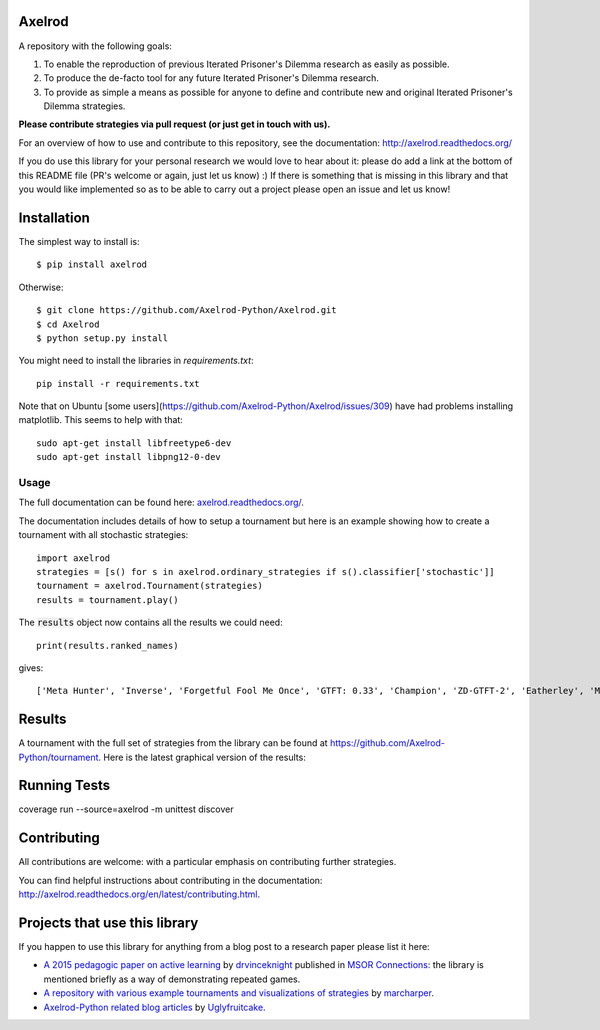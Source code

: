 .. image:: https://badge.waffle.io/Axelrod-Python/Axelrod.svg?label=ready&title=Ready
    :target: https://waffle.io/Axelrod-Python/Axelrod

.. image:: https://coveralls.io/repos/Axelrod-Python/Axelrod/badge.svg
    :target: https://coveralls.io/r/Axelrod-Python/Axelrod

.. image:: https://img.shields.io/pypi/v/Axelrod.svg
    :target: https://pypi.python.org/pypi/Axelrod

.. image:: https://travis-ci.org/Axelrod-Python/Axelrod.svg?branch=packaging
    :target: https://travis-ci.org/Axelrod-Python/Axelrod

|Join the chat at https://gitter.im/Axelrod-Python/Axelrod|

Axelrod
=======

A repository with the following goals:

1. To enable the reproduction of previous Iterated Prisoner's Dilemma research as easily as possible.
2. To produce the de-facto tool for any future Iterated Prisoner's Dilemma research.
3. To provide as simple a means as possible for anyone to define and contribute
   new and original Iterated Prisoner's Dilemma strategies.

**Please contribute strategies via pull request (or just get in touch
with us).**

For an overview of how to use and contribute to this repository, see the
documentation: http://axelrod.readthedocs.org/

If you do use this library for your personal research we would love to hear
about it: please do add a link at the bottom of this README file (PR's welcome
or again, just let us know) :) If there is something that is missing in this
library and that you would like implemented so as to be able to carry out a
project please open an issue and let us know!

Installation
============

The simplest way to install is::

    $ pip install axelrod

Otherwise::

    $ git clone https://github.com/Axelrod-Python/Axelrod.git
    $ cd Axelrod
    $ python setup.py install

You might need to install the libraries in `requirements.txt`::

    pip install -r requirements.txt

Note that on Ubuntu [some
users](https://github.com/Axelrod-Python/Axelrod/issues/309) have had problems
installing matplotlib. This seems to help with that::

    sudo apt-get install libfreetype6-dev
    sudo apt-get install libpng12-0-dev

Usage
-----

The full documentation can be found here:
`axelrod.readthedocs.org/ <http://axelrod.readthedocs.org/>`__.

The documentation includes details of how to setup a tournament but here is an
example showing how to create a tournament with all stochastic strategies::

    import axelrod
    strategies = [s() for s in axelrod.ordinary_strategies if s().classifier['stochastic']]
    tournament = axelrod.Tournament(strategies)
    results = tournament.play()

The :code:`results` object now contains all the results we could need::

    print(results.ranked_names)

gives::

    ['Meta Hunter', 'Inverse', 'Forgetful Fool Me Once', 'GTFT: 0.33', 'Champion', 'ZD-GTFT-2', 'Eatherley', 'Math Constant Hunter', 'Random Hunter', 'Soft Joss: 0.9', 'Meta Majority', 'Nice Average Copier', 'Feld', 'Meta Minority', 'Grofman', 'Stochastic WSLS', 'ZD-Extort-2', 'Tullock', 'Joss: 0.9', 'Arrogant QLearner', 'Average Copier', 'Cautious QLearner', 'Hesitant QLearner', 'Risky QLearner', 'Random: 0.5', 'Meta Winner']


Results
=======

A tournament with the full set of strategies from the library can be found at
https://github.com/Axelrod-Python/tournament. Here is the latest graphical
version of the results:

.. image:: http://axelrod-python.github.io/tournament/assets/strategies_boxplot.svg

Running Tests
========
 
coverage run --source=axelrod -m unittest discover
 
Contributing
============

All contributions are welcome: with a particular emphasis on
contributing further strategies.

You can find helpful instructions about contributing in the
documentation:
http://axelrod.readthedocs.org/en/latest/contributing.html.

.. image:: https://graphs.waffle.io/Axelrod-Python/Axelrod/throughput.svg
 :target: https://waffle.io/Axelrod-Python/Axelrod/metrics
  :alt: 'Throughput Graph'

Projects that use this library
==============================

If you happen to use this library for anything from a blog post to a research
paper please list it here:

- `A 2015 pedagogic paper on active learning
  <https://github.com/drvinceknight/Playing-games-a-case-study-in-active-learning>`_
  by `drvinceknight <https://twitter.com/drvinceknight>`_ published in `MSOR
  Connections <https://journals.gre.ac.uk/index.php/msor/about>`_: the library
  is mentioned briefly as a way of demonstrating repeated games.
- `A repository with various example tournaments and visualizations of strategies
  <https://github.com/marcharper/AxelrodExamples>`_
  by `marcharper <https://github.com/marcharper>`_.
- `Axelrod-Python related blog articles
  <http://www.thomascampbell.me.uk/category/axelrod.html>`_
  by `Uglyfruitcake <https://github.com/uglyfruitcake>`_.

.. |Join the chat at https://gitter.im/Axelrod-Python/Axelrod| image:: https://badges.gitter.im/Join%20Chat.svg
   :target: https://gitter.im/Axelrod-Python/Axelrod?utm_source=badge&utm_medium=badge&utm_campaign=pr-badge&utm_content=badge
